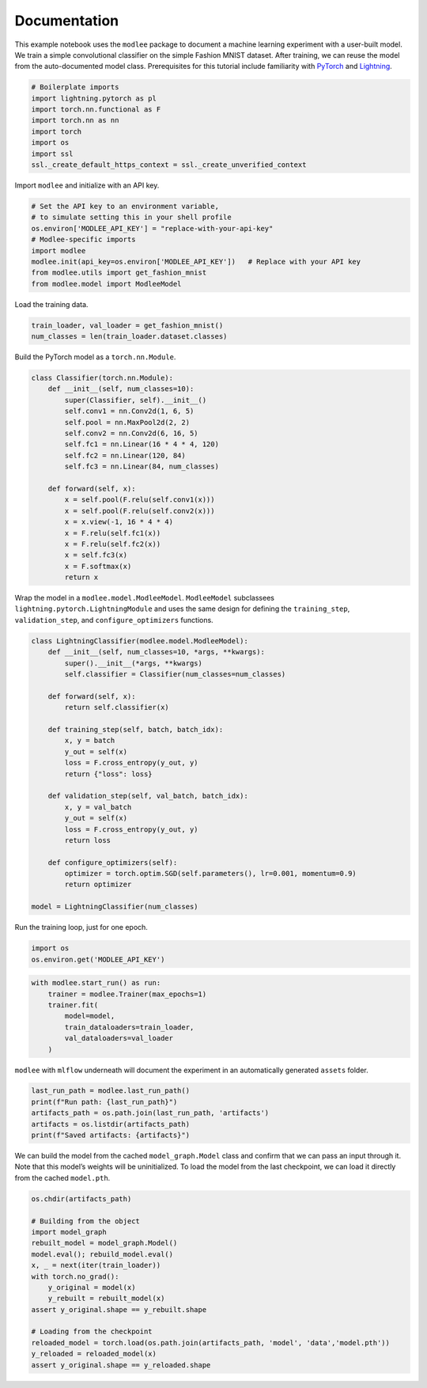 Documentation
=============

This example notebook uses the ``modlee`` package to document a machine
learning experiment with a user-built model. We train a simple
convolutional classifier on the simple Fashion MNIST dataset. After
training, we can reuse the model from the auto-documented model class.
Prerequisites for this tutorial include familiarity with
`PyTorch <https://pytorch.org/docs/stable/index.html>`__ and
`Lightning <https://lightning.ai/docs/pytorch/stable/>`__.

.. code:: ipython3

    # Boilerplate imports
    import lightning.pytorch as pl
    import torch.nn.functional as F
    import torch.nn as nn
    import torch
    import os
    import ssl
    ssl._create_default_https_context = ssl._create_unverified_context

Import ``modlee`` and initialize with an API key.

.. code:: ipython3

    # Set the API key to an environment variable,
    # to simulate setting this in your shell profile
    os.environ['MODLEE_API_KEY'] = "replace-with-your-api-key"
    # Modlee-specific imports
    import modlee
    modlee.init(api_key=os.environ['MODLEE_API_KEY'])   # Replace with your API key
    from modlee.utils import get_fashion_mnist
    from modlee.model import ModleeModel

Load the training data.

.. code:: ipython3

    train_loader, val_loader = get_fashion_mnist()
    num_classes = len(train_loader.dataset.classes)

Build the PyTorch model as a ``torch.nn.Module``.

.. code:: ipython3

    class Classifier(torch.nn.Module):
        def __init__(self, num_classes=10):
            super(Classifier, self).__init__()
            self.conv1 = nn.Conv2d(1, 6, 5)
            self.pool = nn.MaxPool2d(2, 2)
            self.conv2 = nn.Conv2d(6, 16, 5)
            self.fc1 = nn.Linear(16 * 4 * 4, 120)
            self.fc2 = nn.Linear(120, 84)
            self.fc3 = nn.Linear(84, num_classes)
            
        def forward(self, x):
            x = self.pool(F.relu(self.conv1(x)))
            x = self.pool(F.relu(self.conv2(x)))
            x = x.view(-1, 16 * 4 * 4)
            x = F.relu(self.fc1(x))
            x = F.relu(self.fc2(x))
            x = self.fc3(x)
            x = F.softmax(x)
            return x

Wrap the model in a ``modlee.model.ModleeModel``. ``ModleeModel``
subclassees ``lightning.pytorch.LightningModule`` and uses the same
design for defining the ``training_step``, ``validation_step``, and
``configure_optimizers`` functions.

.. code:: ipython3

    class LightningClassifier(modlee.model.ModleeModel):
        def __init__(self, num_classes=10, *args, **kwargs):
            super().__init__(*args, **kwargs)
            self.classifier = Classifier(num_classes=num_classes)
    
        def forward(self, x):
            return self.classifier(x)
    
        def training_step(self, batch, batch_idx):
            x, y = batch
            y_out = self(x)
            loss = F.cross_entropy(y_out, y)
            return {"loss": loss}
    
        def validation_step(self, val_batch, batch_idx):
            x, y = val_batch
            y_out = self(x)
            loss = F.cross_entropy(y_out, y)
            return loss
            
        def configure_optimizers(self):
            optimizer = torch.optim.SGD(self.parameters(), lr=0.001, momentum=0.9)
            return optimizer
    
    model = LightningClassifier(num_classes)

Run the training loop, just for one epoch.

.. code:: ipython3

    import os
    os.environ.get('MODLEE_API_KEY')

.. code:: ipython3

    with modlee.start_run() as run:
        trainer = modlee.Trainer(max_epochs=1)
        trainer.fit(
            model=model,
            train_dataloaders=train_loader,
            val_dataloaders=val_loader
        )

``modlee`` with ``mlflow`` underneath will document the experiment in an
automatically generated ``assets`` folder.

.. code:: ipython3

    last_run_path = modlee.last_run_path()
    print(f"Run path: {last_run_path}")
    artifacts_path = os.path.join(last_run_path, 'artifacts')
    artifacts = os.listdir(artifacts_path)
    print(f"Saved artifacts: {artifacts}")

We can build the model from the cached ``model_graph.Model`` class and
confirm that we can pass an input through it. Note that this model’s
weights will be uninitialized. To load the model from the last
checkpoint, we can load it directly from the cached ``model.pth``.

.. code:: ipython3

    os.chdir(artifacts_path)
    
    # Building from the object
    import model_graph
    rebuilt_model = model_graph.Model()
    model.eval(); rebuild_model.eval()
    x, _ = next(iter(train_loader))
    with torch.no_grad():
        y_original = model(x)
        y_rebuilt = rebuilt_model(x)
    assert y_original.shape == y_rebuilt.shape
    
    # Loading from the checkpoint
    reloaded_model = torch.load(os.path.join(artifacts_path, 'model', 'data','model.pth'))
    y_reloaded = reloaded_model(x)
    assert y_original.shape == y_reloaded.shape
